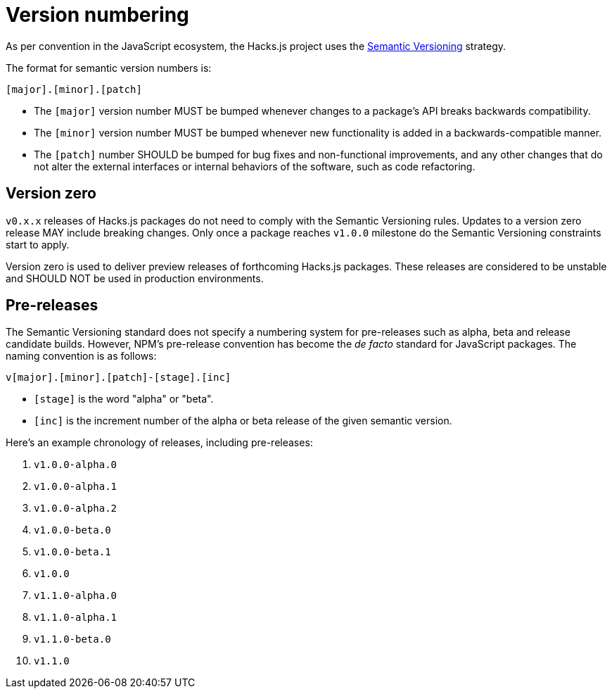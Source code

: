 = Version numbering

As per convention in the JavaScript ecosystem, the Hacks.js project uses the https://semver.org/[Semantic Versioning] strategy.

The format for semantic version numbers is:

----
[major].[minor].[patch]
----

* The `[major]` version number MUST be bumped whenever changes to a package's API breaks backwards compatibility.
* The `[minor]` version number MUST be bumped whenever new functionality is added in a backwards-compatible manner.
* The `[patch]` number SHOULD be bumped for bug fixes and non-functional improvements, and any other changes that do not alter the external interfaces or internal behaviors of the software, such as code refactoring.

== Version zero

`v0.x.x` releases of Hacks.js packages do not need to comply with the Semantic Versioning rules. Updates to a version zero release MAY include breaking changes. Only once a package reaches `v1.0.0` milestone do the Semantic Versioning constraints start to apply.

Version zero is used to deliver preview releases of forthcoming Hacks.js packages. These releases are considered to be unstable and SHOULD NOT be used in production environments.

== Pre-releases

The Semantic Versioning standard does not specify a numbering system for pre-releases such as alpha, beta and release candidate builds. However, NPM's pre-release convention has become the _de facto_ standard for JavaScript packages. The naming convention is as follows:

----
v[major].[minor].[patch]-[stage].[inc]
----

* `[stage]` is the word "alpha" or "beta".
* `[inc]` is the increment number of the alpha or beta release of the given semantic version.

Here's an example chronology of releases, including pre-releases:

1. `v1.0.0-alpha.0`
2. `v1.0.0-alpha.1`
3. `v1.0.0-alpha.2`
4. `v1.0.0-beta.0`
5. `v1.0.0-beta.1`
6. `v1.0.0`
7. `v1.1.0-alpha.0`
8. `v1.1.0-alpha.1`
9. `v1.1.0-beta.0`
10. `v1.1.0`
